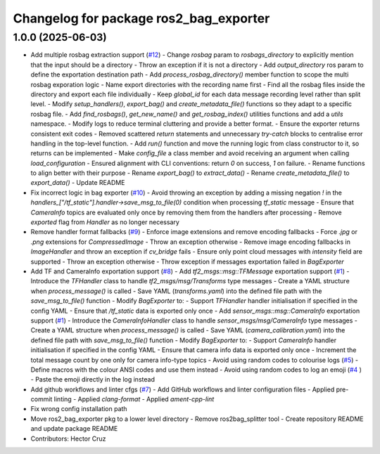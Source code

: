 ^^^^^^^^^^^^^^^^^^^^^^^^^^^^^^^^^^^^^^^
Changelog for package ros2_bag_exporter
^^^^^^^^^^^^^^^^^^^^^^^^^^^^^^^^^^^^^^^

1.0.0 (2025-06-03)
------------------
* Add multiple rosbag extraction support (`#12 <https://github.com/ipab-rad/tartan_rosbag_exporter/issues/12>`_)
  - Change `rosbag` param to `rosbags_directory` to explicitly
  mention that the input should be a directory
  - Throw an exception if it is not a directory
  - Add `output_directory` ros param to define the exportation
  destination path
  - Add `process_rosbag_directory()` member function to scope the
  multi rosbag exporation logic
  - Name export directories with the recording name first
  - Find all the rosbag files inside the directory and export each file
  individually
  - Keep `global_id` for each data message recording level rather than
  split level.
  - Modify `setup_handlers()`, `export_bag()` and
  `create_metadata_file()` functions so they adapt to a specific
  rosbag file.
  - Add `find_rosbags()`, `get_new_name()` and `get_rosbag_index()`
  utilities functions and add a `utils` namespace.
  - Modify logs to reduce terminal cluttering and provide a better format.
  - Ensure the exporter returns consistent exit codes
  - Removed scattered `return` statements and unnecessary
  `try-catch` blocks to centralise error handling in the
  top-level function.
  - Add `run()` function and move the running logic from
  class constructor to it, so returns can be implemented
  - Make `config_file` a class member and avoid receiving an
  argument when calling `load_configuration`
  - Ensured alignment with CLI conventions:
  return `0` on success, `1` on failure.
  - Rename functions to align better with their purpose
  - Rename `export_bag()` to `extract_data()`
  - Rename `create_metadata_file()` to `export_data()`
  - Update README
* Fix incorrect logic in bag exporter (`#10 <https://github.com/ipab-rad/tartan_rosbag_exporter/issues/10>`_)
  - Avoid throwing an exception by adding a missing negation `!` in the
  `handlers\_["/tf_static"].handler->save_msg_to_file(0)` condition when
  processing `tf_static` message
  - Ensure that `CameraInfo` topics are evaluated only once by removing
  them from
  the handlers after processing
  - Remove `exported` flag from `Handler` as no longer necessary
* Remove handler format fallbacks (`#9 <https://github.com/ipab-rad/tartan_rosbag_exporter/issues/9>`_)
  - Enforce image extensions and remove  encoding fallbacks
  - Force `.jpg` or `.png` extensions for `CompressedImage`
  - Throw an exception otherwise
  - Remove image encoding fallbacks in `ImageHandler` and throw an
  exception
  if `cv_bridge` fails
  - Ensure only point cloud messages with `intensity` field are supported
  - Throw an exception otherwise
  - Throw exception if messages exportation failed in `BagExporter`
* Add TF and CameraInfo exportation support (`#8 <https://github.com/ipab-rad/tartan_rosbag_exporter/issues/8>`_)
  - Add `tf2_msgs::msg::TFMessage` exportation support (`#1 <https://github.com/ipab-rad/tartan_rosbag_exporter/issues/1>`_)
  - Introduce the `TFHandler` class to handle `tf2_msgs/msg/Transforms`
  type messages
  - Create a YAML structure when `process_message()` is called
  - Save YAML (`transforms.yaml`) into the defined file path with the
  `save_msg_to_file()` function
  - Modify `BagExporter` to:
  - Support `TFHandler` handler initialisation if specified in the config
  YAML
  - Ensure that `/tf_static` data is exported only once
  - Add `sensor_msgs::msg::CameraInfo` exportation support (`#1 <https://github.com/ipab-rad/tartan_rosbag_exporter/issues/1>`_)
  - Introduce the `CameraInfoHandler` class to handle
  `sensor_msgs/msg/CameraInfo` type messages
  - Create a YAML structure when `process_message()` is called
  - Save YAML (`camera_calibration.yaml`) into the defined file path with
  `save_msg_to_file()` function
  - Modify `BagExporter` to:
  - Support `CameraInfo` handler initialisation if specified in the config
  YAML
  - Ensure that camera info data is exported only once
  - Increment the total message count by one only for camera info-type
  topics
  - Avoid using random codes to colourise logs (`#5 <https://github.com/ipab-rad/tartan_rosbag_exporter/issues/5>`_)
  - Define macros with the colour ANSI codes and use them instead
  - Avoid using random codes to log an emoji (`#4 <https://github.com/ipab-rad/tartan_rosbag_exporter/issues/4>`_ )
  -  Paste the emoji directly  in the log instead
* Add github workflows and linter cfgs (`#7 <https://github.com/ipab-rad/tartan_rosbag_exporter/issues/7>`_)
  - Add GitHub workflows and linter configuration files
  - Applied pre-commit linting
  - Applied `clang-format`
  - Applied `ament-cpp-lint`
* Fix wrong config installation path
* Move ros2_bag_exporter pkg to a lower level directory
  - Remove ros2bag_splitter tool
  - Create repository README and update package README
* Contributors: Hector Cruz
